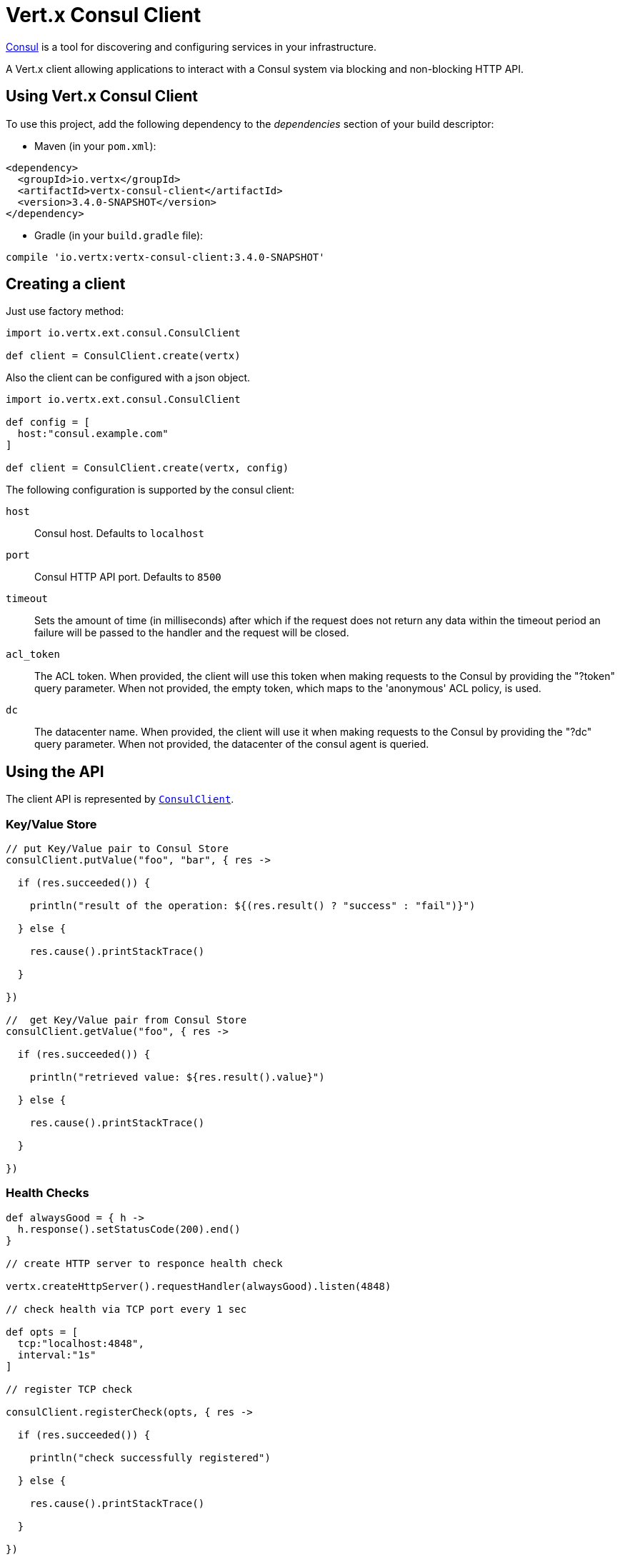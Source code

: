 = Vert.x Consul Client

https://www.consul.io[Consul] is a tool for discovering and configuring services in your infrastructure.

A Vert.x client allowing applications to interact with a Consul system via blocking and non-blocking HTTP API.

== Using Vert.x Consul Client

To use this project, add the following dependency to the _dependencies_ section of your build descriptor:

* Maven (in your `pom.xml`):

[source,xml,subs="+attributes"]
----
<dependency>
  <groupId>io.vertx</groupId>
  <artifactId>vertx-consul-client</artifactId>
  <version>3.4.0-SNAPSHOT</version>
</dependency>
----

* Gradle (in your `build.gradle` file):

[source,groovy,subs="+attributes"]
----
compile 'io.vertx:vertx-consul-client:3.4.0-SNAPSHOT'
----

== Creating a client

Just use factory method:

[source,groovy]
----
import io.vertx.ext.consul.ConsulClient

def client = ConsulClient.create(vertx)


----

Also the client can be configured with a json object.

[source,groovy]
----
import io.vertx.ext.consul.ConsulClient

def config = [
  host:"consul.example.com"
]

def client = ConsulClient.create(vertx, config)


----

The following configuration is supported by the consul client:

`host`:: Consul host. Defaults to `localhost`
`port`:: Consul HTTP API port. Defaults to `8500`
`timeout`:: Sets the amount of time (in milliseconds) after which if the request does not return any data
within the timeout period an failure will be passed to the handler and the request will be closed.
`acl_token`:: The ACL token. When provided, the client will use this token when making requests to the Consul
by providing the "?token" query parameter. When not provided, the empty token, which maps to the 'anonymous'
ACL policy, is used.
`dc`:: The datacenter name. When provided, the client will use it when making requests to the Consul
by providing the "?dc" query parameter. When not provided, the datacenter of the consul agent is queried.

== Using the API

The client API is represented by `link:../../apidocs/io/vertx/ext/consul/ConsulClient.html[ConsulClient]`.

=== Key/Value Store

[source,groovy]
----

// put Key/Value pair to Consul Store
consulClient.putValue("foo", "bar", { res ->

  if (res.succeeded()) {

    println("result of the operation: ${(res.result() ? "success" : "fail")}")

  } else {

    res.cause().printStackTrace()

  }

})

//  get Key/Value pair from Consul Store
consulClient.getValue("foo", { res ->

  if (res.succeeded()) {

    println("retrieved value: ${res.result().value}")

  } else {

    res.cause().printStackTrace()

  }

})


----

=== Health Checks

[source,groovy]
----

def alwaysGood = { h ->
  h.response().setStatusCode(200).end()
}

// create HTTP server to responce health check

vertx.createHttpServer().requestHandler(alwaysGood).listen(4848)

// check health via TCP port every 1 sec

def opts = [
  tcp:"localhost:4848",
  interval:"1s"
]

// register TCP check

consulClient.registerCheck(opts, { res ->

  if (res.succeeded()) {

    println("check successfully registered")

  } else {

    res.cause().printStackTrace()

  }

})

----

=== Services

[source,groovy]
----

def opts = [
  id:"serviceId",
  name:"serviceName",
  tags:["tag1", "tag2"],
  checkOptions:[
    ttl:"10s"
  ],
  address:"10.0.0.1",
  port:8080
]

// Service registration

consulClient.registerService(opts, { res ->

  if (res.succeeded()) {

    println("Service successfully registered")

  } else {

    res.cause().printStackTrace()

  }

})

// Discovery registered service

consulClient.catalogServiceNodes("serviceName", { res ->

  if (res.succeeded()) {

    println("found ${res.result().size()} services")

    res.result().each { service ->

      println("Service node: ${service.node}")

      println("Service address: ${service.address}")

      println("Service port: ${service.port}")

    }

  } else {

    res.cause().printStackTrace()

  }

})

// Service deregistration

consulClient.deregisterService("serviceId", { res ->

  if (res.succeeded()) {

    println("Service successfully deregistered")

  } else {

    res.cause().printStackTrace()

  }

})


----

=== Events

[source,groovy]
----

def opts = [
  tag:"tag",
  payload:"message"
]

// trigger a new user event

consulClient.fireEventWithOptions("eventName", opts, { res ->

  if (res.succeeded()) {

    println("Event sent")

    println("id: ${res.result().id}")

  } else {

    res.cause().printStackTrace()

  }

})

// most recent events known by the agent

consulClient.listEvents({ res ->

  if (res.succeeded()) {

    res.result().each { event ->

      println("Event id: ${event.id}")

      println("Event name: ${event.name}")

      println("Event payload: ${event.payload}")

    }

  } else {

    res.cause().printStackTrace()

  }

})


----

=== Sessions

[source,groovy]
----
import io.vertx.ext.consul.SessionBehavior

def opts = [
  node:"nodeId",
  behavior:"RELEASE"
]

// Create session

consulClient.createSessionWithOptions(opts, { res ->

  if (res.succeeded()) {

    println("Session successfully created")

    println("id: ${res.result()}")

  } else {

    res.cause().printStackTrace()

  }

})

// Lists sessions belonging to a node

consulClient.listNodeSessions("nodeId", { res ->

  if (res.succeeded()) {

    res.result().each { session ->

      println("Session id: ${session.id}")

      println("Session node: ${session.node}")

      println("Session create index: ${session.createIndex}")

    }

  } else {

    res.cause().printStackTrace()

  }

})

// Destroy session

consulClient.destroySession(sessionId, { res ->

  if (res.succeeded()) {

    println("Session successfully destroyed")

  } else {

    res.cause().printStackTrace()

  }

})


----